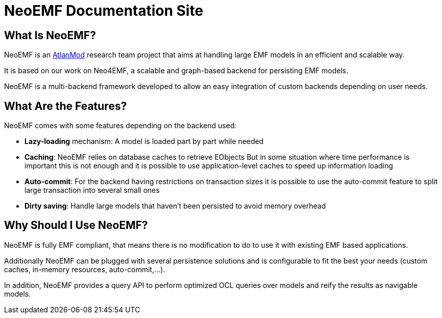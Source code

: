= NeoEMF Documentation Site
:navtitle: Atlanmod

== What Is NeoEMF?

NeoEMF is an https://www.atlanmod.org[AtlanMod] research team project that aims at handling large EMF models in an efficient and scalable way.

It is based on our work on Neo4EMF, a scalable and graph-based backend for persisting EMF models.

NeoEMF is a multi-backend framework developed to allow an easy integration of custom backends depending on user needs.

== What Are the Features?

NeoEMF comes with some features depending on the backend used:

* *Lazy-loading* mechanism: A model is loaded part by part while needed
* *Caching*: NeoEMF relies on database caches to retrieve EObjects
But in some situation where time performance is important this is not enough and it is possible to use application-level caches to speed up information loading
* *Auto-commit*: For the backend having restrictions on transaction sizes it is possible to use the auto-commit feature to split large transaction into several small ones
* *Dirty saving*: Handle large models that haven't been persisted to avoid memory overhead

== Why Should I Use NeoEMF?

NeoEMF is fully EMF compliant, that means there is no modification to do to use it with existing EMF based applications.

Additionally NeoEMF can be plugged with several persistence solutions and is configurable to fit the best your needs (custom caches, in-memory resources, auto-commit,...).

In addition, NeoEMF provides a query API to perform optimized OCL queries over models and reify the results as navigable models.
